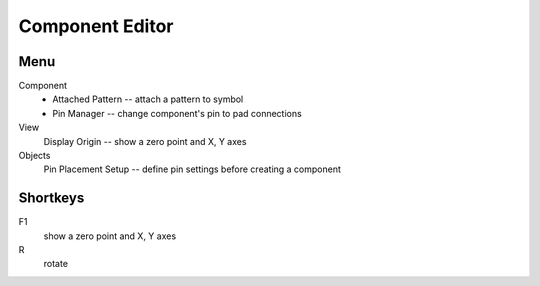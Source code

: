 Component Editor
================

Menu
----
Component
    * Attached Pattern -- attach a pattern to symbol
    * Pin Manager -- change component's pin to pad connections
View
    Display Origin -- show a zero point and X, Y axes
Objects
    Pin Placement Setup --  define pin settings before creating a component

Shortkeys
---------
F1 
    show a zero point and X, Y axes
R
    rotate
